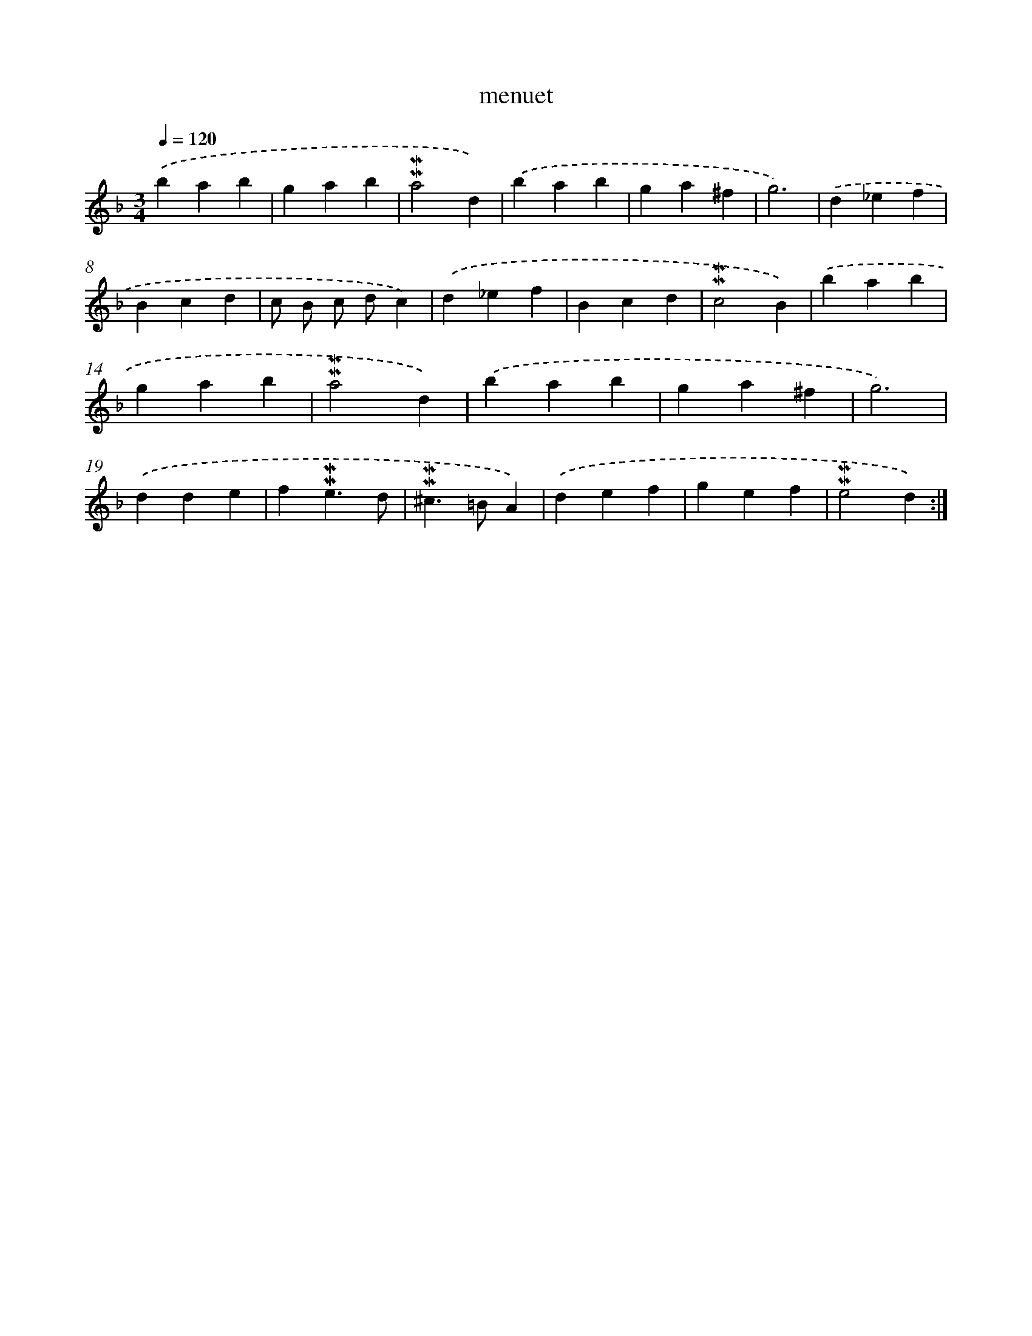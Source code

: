 X: 17045
T: menuet
%%abc-version 2.0
%%abcx-abcm2ps-target-version 5.9.1 (29 Sep 2008)
%%abc-creator hum2abc beta
%%abcx-conversion-date 2018/11/01 14:38:09
%%humdrum-veritas 3546850501
%%humdrum-veritas-data 2182817461
%%continueall 1
%%barnumbers 0
L: 1/4
M: 3/4
Q: 1/4=120
K: F clef=treble
.('bab |
gab |
!mordent!!mordent!a2d) |
.('bab |
ga^f |
g3) |
.('d_ef |
Bcd |
c/ B/ c/ d/c) |
.('d_ef |
Bcd |
!mordent!!mordent!c2B) |
.('bab |
gab |
!mordent!!mordent!a2d) |
.('bab |
ga^f |
g3) |
.('dde |
f!mordent!!mordent!e3/d/ |
!mordent!!mordent!^c>=BA) |
.('def |
gef |
!mordent!!mordent!e2d) :|]
